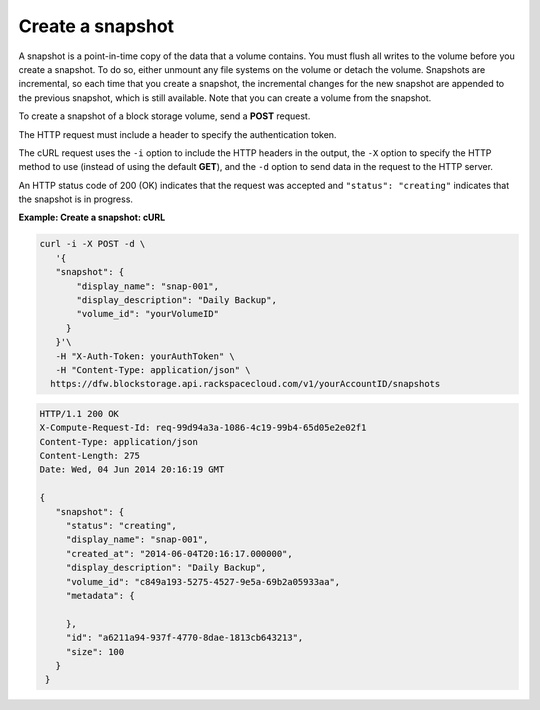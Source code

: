 .. _gsg-create-snapshot:

Create a snapshot
~~~~~~~~~~~~~~~~~~~~

A snapshot is a point-in-time copy of the data that a volume contains.
You must flush all writes to the volume before you create a snapshot. To
do so, either unmount any file systems on the volume or detach the
volume. Snapshots are incremental, so each time that you create a
snapshot, the incremental changes for the new snapshot are appended to
the previous snapshot, which is still available. Note that you can
create a volume from the snapshot.

To create a snapshot of a block storage volume, send a **POST** request.

The HTTP request must include a header to specify the authentication
token.

The cURL request uses the ``-i`` option to include the HTTP headers in
the output, the ``-X`` option to specify the HTTP method to use (instead
of using the default **GET**), and the ``-d`` option to send data in the
request to the HTTP server.

An HTTP status code of 200 (OK) indicates that the request was accepted
and ``"status": "creating"`` indicates that the snapshot is in progress.

 
**Example: Create a snapshot: cURL**

.. code::  

   curl -i -X POST -d \
      '{
      "snapshot": {
          "display_name": "snap-001",
          "display_description": "Daily Backup",
          "volume_id": "yourVolumeID"
        }
      }'\
      -H "X-Auth-Token: yourAuthToken" \
      -H "Content-Type: application/json" \
     https://dfw.blockstorage.api.rackspacecloud.com/v1/yourAccountID/snapshots 

.. code::  

   HTTP/1.1 200 OK
   X-Compute-Request-Id: req-99d94a3a-1086-4c19-99b4-65d05e2e02f1
   Content-Type: application/json
   Content-Length: 275
   Date: Wed, 04 Jun 2014 20:16:19 GMT

   {
      "snapshot": {
        "status": "creating",
        "display_name": "snap-001",
        "created_at": "2014-06-04T20:16:17.000000",
        "display_description": "Daily Backup",
        "volume_id": "c849a193-5275-4527-9e5a-69b2a05933aa",
        "metadata": {
          
        },
        "id": "a6211a94-937f-4770-8dae-1813cb643213",
        "size": 100
      }
    } 